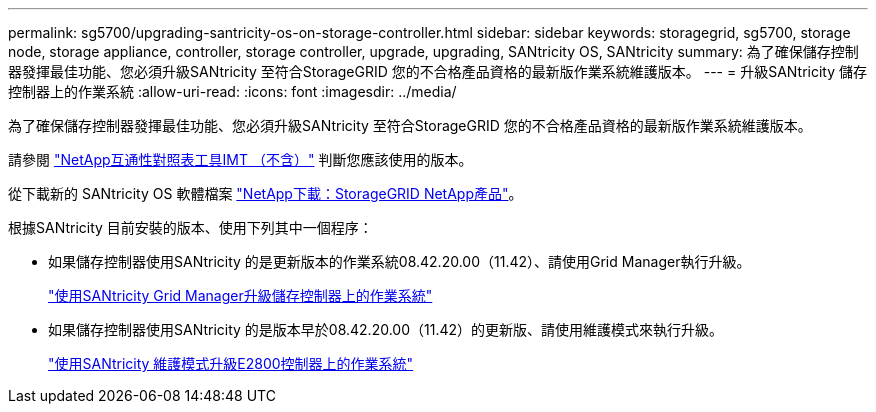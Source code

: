 ---
permalink: sg5700/upgrading-santricity-os-on-storage-controller.html 
sidebar: sidebar 
keywords: storagegrid, sg5700, storage node, storage appliance, controller, storage controller, upgrade, upgrading, SANtricity OS, SANtricity 
summary: 為了確保儲存控制器發揮最佳功能、您必須升級SANtricity 至符合StorageGRID 您的不合格產品資格的最新版作業系統維護版本。 
---
= 升級SANtricity 儲存控制器上的作業系統
:allow-uri-read: 
:icons: font
:imagesdir: ../media/


[role="lead"]
為了確保儲存控制器發揮最佳功能、您必須升級SANtricity 至符合StorageGRID 您的不合格產品資格的最新版作業系統維護版本。

請參閱 https://imt.netapp.com/matrix/#welcome["NetApp互通性對照表工具IMT （不含）"^] 判斷您應該使用的版本。

從下載新的 SANtricity OS 軟體檔案 https://mysupport.netapp.com/site/products/all/details/storagegrid-appliance/downloads-tab["NetApp下載：StorageGRID NetApp產品"^]。

根據SANtricity 目前安裝的版本、使用下列其中一個程序：

* 如果儲存控制器使用SANtricity 的是更新版本的作業系統08.42.20.00（11.42）、請使用Grid Manager執行升級。
+
link:upgrading-santricity-os-on-storage-controllers-using-grid-manager-sg5700.html["使用SANtricity Grid Manager升級儲存控制器上的作業系統"]

* 如果儲存控制器使用SANtricity 的是版本早於08.42.20.00（11.42）的更新版、請使用維護模式來執行升級。
+
link:upgrading-santricity-os-on-e2800-controller-using-maintenance-mode.html["使用SANtricity 維護模式升級E2800控制器上的作業系統"]


